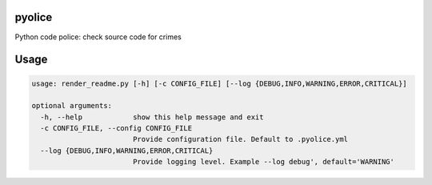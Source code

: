 
pyolice
=======

Python code police: check source code for crimes

Usage
=====

.. code-block::

   usage: render_readme.py [-h] [-c CONFIG_FILE] [--log {DEBUG,INFO,WARNING,ERROR,CRITICAL}]

   optional arguments:
     -h, --help            show this help message and exit
     -c CONFIG_FILE, --config CONFIG_FILE
                           Provide configuration file. Default to .pyolice.yml
     --log {DEBUG,INFO,WARNING,ERROR,CRITICAL}
                           Provide logging level. Example --log debug', default='WARNING'
